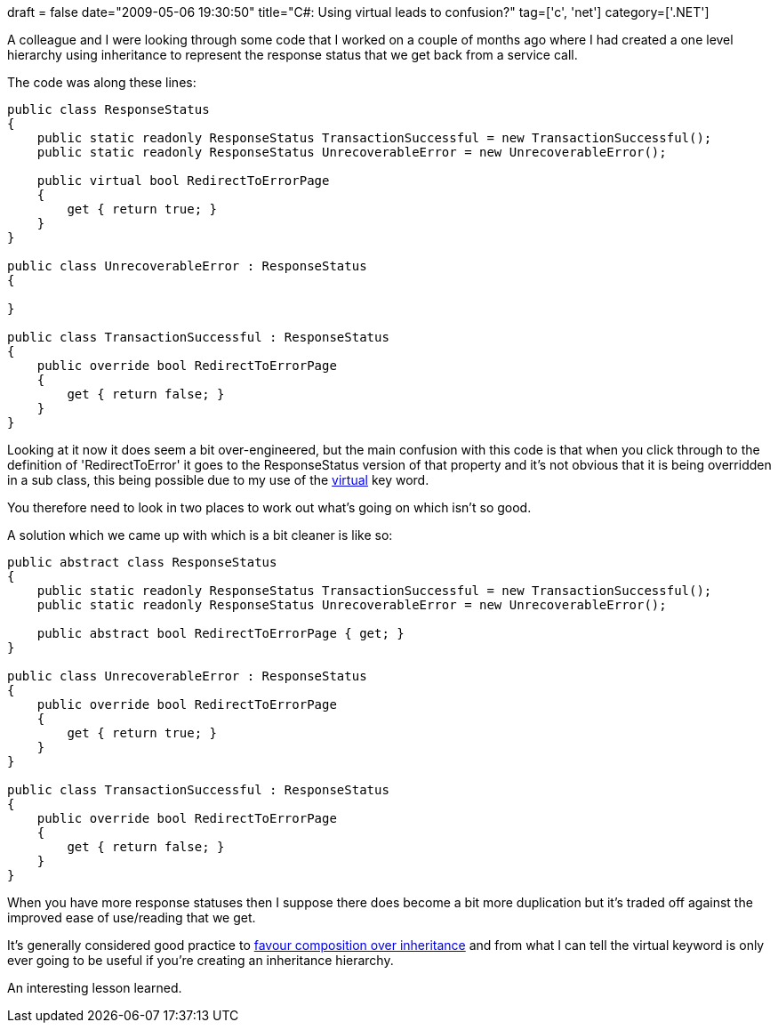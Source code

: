 +++
draft = false
date="2009-05-06 19:30:50"
title="C#: Using virtual leads to confusion?"
tag=['c', 'net']
category=['.NET']
+++

A colleague and I were looking through some code that I worked on a couple of months ago where I had created a one level hierarchy using inheritance to represent the response status that we get back from a service call.

The code was along these lines:

[source,csharp]
----

public class ResponseStatus
{
    public static readonly ResponseStatus TransactionSuccessful = new TransactionSuccessful();
    public static readonly ResponseStatus UnrecoverableError = new UnrecoverableError();

    public virtual bool RedirectToErrorPage
    {
        get { return true; }
    }
}

public class UnrecoverableError : ResponseStatus
{

}

public class TransactionSuccessful : ResponseStatus
{
    public override bool RedirectToErrorPage
    {
        get { return false; }
    }
}
----

Looking at it now it does seem a bit over-engineered, but the main confusion with this code is that when you click through to the definition of 'RedirectToError' it goes to the ResponseStatus version of that property and it's not obvious that it is being overridden in a sub class, this being possible due to my use of the http://msdn.microsoft.com/en-us/library/9fkccyh4(VS.71).aspx[virtual] key word.

You therefore need to look in two places to work out what's going on which isn't so good.

A solution which we came up with which is a bit cleaner is like so:

[source,csharp]
----

public abstract class ResponseStatus
{
    public static readonly ResponseStatus TransactionSuccessful = new TransactionSuccessful();
    public static readonly ResponseStatus UnrecoverableError = new UnrecoverableError();

    public abstract bool RedirectToErrorPage { get; }
}

public class UnrecoverableError : ResponseStatus
{
    public override bool RedirectToErrorPage
    {
        get { return true; }
    }
}

public class TransactionSuccessful : ResponseStatus
{
    public override bool RedirectToErrorPage
    {
        get { return false; }
    }
}
----

When you have more response statuses then I suppose there does become a bit more duplication but it's traded off against the improved ease of use/reading that we get.

It's generally considered good practice to http://www.artima.com/lejava/articles/designprinciples4.html[favour composition over inheritance] and from what I can tell the virtual keyword is only ever going to be useful if you're creating an inheritance hierarchy.

An interesting lesson learned.
